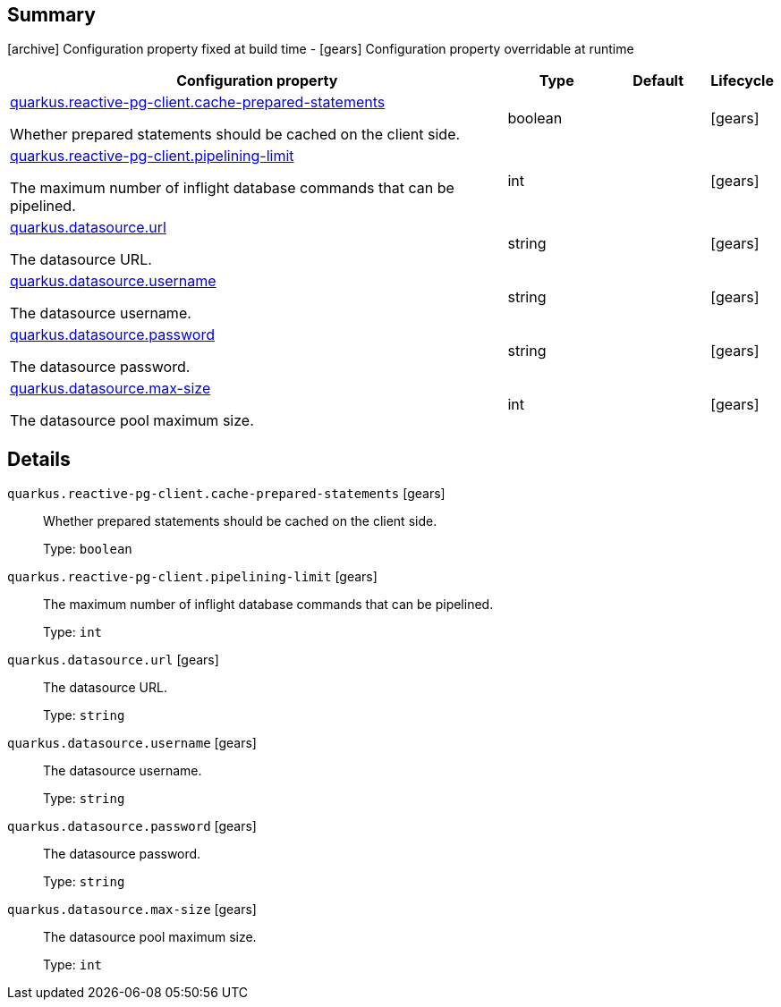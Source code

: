 == Summary

icon:archive[title=Fixed at build time] Configuration property fixed at build time - icon:gears[title=Overridable at runtime]️ Configuration property overridable at runtime 

[cols="50,.^10,.^10,^.^5"]
|===
|Configuration property|Type|Default|Lifecycle

|<<quarkus.reactive-pg-client.cache-prepared-statements, quarkus.reactive-pg-client.cache-prepared-statements>>

Whether prepared statements should be cached on the client side.|boolean 
|
| icon:gears[title=Overridable at runtime]

|<<quarkus.reactive-pg-client.pipelining-limit, quarkus.reactive-pg-client.pipelining-limit>>

The maximum number of inflight database commands that can be pipelined.|int 
|
| icon:gears[title=Overridable at runtime]

|<<quarkus.datasource.url, quarkus.datasource.url>>

The datasource URL.|string 
|
| icon:gears[title=Overridable at runtime]

|<<quarkus.datasource.username, quarkus.datasource.username>>

The datasource username.|string 
|
| icon:gears[title=Overridable at runtime]

|<<quarkus.datasource.password, quarkus.datasource.password>>

The datasource password.|string 
|
| icon:gears[title=Overridable at runtime]

|<<quarkus.datasource.max-size, quarkus.datasource.max-size>>

The datasource pool maximum size.|int 
|
| icon:gears[title=Overridable at runtime]
|===


== Details

[[quarkus.reactive-pg-client.cache-prepared-statements]]
`quarkus.reactive-pg-client.cache-prepared-statements` icon:gears[title=Overridable at runtime]:: Whether prepared statements should be cached on the client side. 
+
Type: `boolean`  +



[[quarkus.reactive-pg-client.pipelining-limit]]
`quarkus.reactive-pg-client.pipelining-limit` icon:gears[title=Overridable at runtime]:: The maximum number of inflight database commands that can be pipelined. 
+
Type: `int`  +



[[quarkus.datasource.url]]
`quarkus.datasource.url` icon:gears[title=Overridable at runtime]:: The datasource URL. 
+
Type: `string`  +



[[quarkus.datasource.username]]
`quarkus.datasource.username` icon:gears[title=Overridable at runtime]:: The datasource username. 
+
Type: `string`  +



[[quarkus.datasource.password]]
`quarkus.datasource.password` icon:gears[title=Overridable at runtime]:: The datasource password. 
+
Type: `string`  +



[[quarkus.datasource.max-size]]
`quarkus.datasource.max-size` icon:gears[title=Overridable at runtime]:: The datasource pool maximum size. 
+
Type: `int`  +



